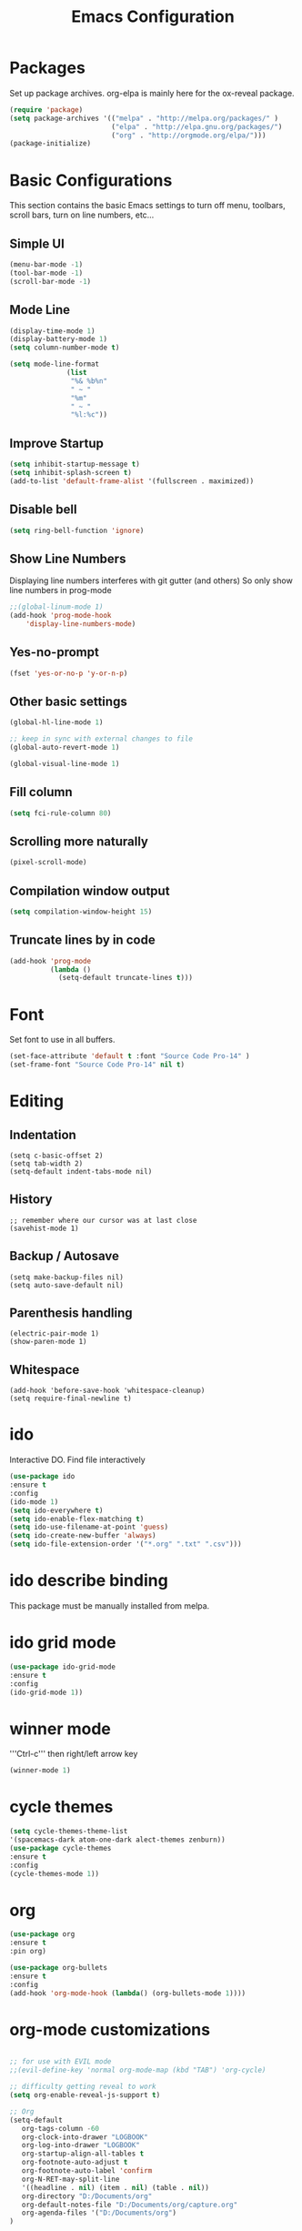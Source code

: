 #+Title: Emacs Configuration

* Packages
  Set up package archives.
  org-elpa is mainly here for the ox-reveal package.
#+BEGIN_SRC emacs-lisp
(require 'package)
(setq package-archives '(("melpa" . "http://melpa.org/packages/" )
                         ("elpa" . "http://elpa.gnu.org/packages/")
                         ("org" . "http://orgmode.org/elpa/")))
(package-initialize)
#+END_SRC


* Basic Configurations
This section contains the basic Emacs settings to turn off menu, toolbars,
scroll bars, turn on line numbers, etc...

** Simple UI
#+BEGIN_SRC emacs-lisp
(menu-bar-mode -1)
(tool-bar-mode -1)
(scroll-bar-mode -1)
#+END_SRC

** Mode Line
#+BEGIN_SRC emacs-lisp
(display-time-mode 1)
(display-battery-mode 1)
(setq column-number-mode t)

(setq mode-line-format
              (list
               "%& %b%n"
               " ~ "
               "%m"
               " ~ "
               "%l:%c"))
#+END_SRC

** Improve Startup
#+BEGIN_SRC emacs-lisp
  (setq inhibit-startup-message t)
  (setq inhibit-splash-screen t)
  (add-to-list 'default-frame-alist '(fullscreen . maximized))
#+END_SRC

** Disable bell
#+BEGIN_SRC emacs-lisp
  (setq ring-bell-function 'ignore)
#+END_SRC

** Show Line Numbers
Displaying line numbers interferes with git gutter (and others)
So only show line numbers in prog-mode
#+BEGIN_SRC emacs-lisp
;;(global-linum-mode 1)
(add-hook 'prog-mode-hook
	'display-line-numbers-mode)
#+END_SRC

** Yes-no-prompt
#+BEGIN_SRC emacs-lisp
(fset 'yes-or-no-p 'y-or-n-p)
#+END_SRC
** Other basic settings
#+BEGIN_SRC emacs-lisp
(global-hl-line-mode 1)

;; keep in sync with external changes to file
(global-auto-revert-mode 1)

(global-visual-line-mode 1)
#+END_SRC
** Fill column
#+BEGIN_SRC emacs-lisp
(setq fci-rule-column 80)
#+END_SRC

** Scrolling more naturally
#+BEGIN_SRC emacs-lisp
(pixel-scroll-mode)
#+END_SRC

** Compilation window output
#+BEGIN_SRC emacs-lisp
(setq compilation-window-height 15)
#+END_SRC

** Truncate lines by in code
#+BEGIN_SRC emacs-lisp
(add-hook 'prog-mode
          (lambda ()
            (setq-default truncate-lines t)))
#+END_SRC


* Font
Set font to use in all buffers.
#+BEGIN_SRC emacs-lisp
(set-face-attribute 'default t :font "Source Code Pro-14" )
(set-frame-font "Source Code Pro-14" nil t)
#+END_SRC


* Editing
** Indentation
#+BEGIN_SRC emacs_lisp
(setq c-basic-offset 2)
(setq tab-width 2)
(setq-default indent-tabs-mode nil)
#+END_SRC
** History
#+BEGIN_SRC emacs_lisp
;; remember where our cursor was at last close
(savehist-mode 1)
#+END_SRC
** Backup / Autosave
#+BEGIN_SRC emacs_lisp
(setq make-backup-files nil)
(setq auto-save-default nil)
#+END_SRC
** Parenthesis handling
#+BEGIN_SRC emacs_lisp
(electric-pair-mode 1)
(show-paren-mode 1)
#+END_SRC
** Whitespace
#+BEGIN_SRC emacs_lisp
(add-hook 'before-save-hook 'whitespace-cleanup)
(setq require-final-newline t)
#+END_SRC


* ido
Interactive DO.
Find file interactively
#+BEGIN_SRC emacs-lisp
(use-package ido
:ensure t
:config
(ido-mode 1)
(setq ido-everywhere t)
(setq ido-enable-flex-matching t)
(setq ido-use-filename-at-point 'guess)
(setq ido-create-new-buffer 'always)
(setq ido-file-extension-order '("*.org" ".txt" ".csv")))
#+END_SRC


* ido describe binding
  This package must be manually installed from melpa.


* ido grid mode
#+BEGIN_SRC emacs-lisp
(use-package ido-grid-mode
:ensure t
:config
(ido-grid-mode 1))
#+END_SRC


* winner mode
'''Ctrl-c''' then right/left arrow key
#+BEGIN_SRC emacs-lisp
(winner-mode 1)
#+END_SRC


* cycle themes
#+BEGIN_SRC emacs-lisp
(setq cycle-themes-theme-list
'(spacemacs-dark atom-one-dark alect-themes zenburn))
(use-package cycle-themes
:ensure t
:config
(cycle-themes-mode 1))
#+END_SRC


* org
#+BEGIN_SRC emacs-lisp
  (use-package org
  :ensure t
  :pin org)

  (use-package org-bullets
  :ensure t
  :config
  (add-hook 'org-mode-hook (lambda() (org-bullets-mode 1))))
#+END_SRC


* org-mode customizations
#+BEGIN_SRC emacs-lisp

;; for use with EVIL mode
;;(evil-define-key 'normal org-mode-map (kbd "TAB") 'org-cycle)

;; difficulty getting reveal to work
(setq org-enable-reveal-js-support t)

;; Org
(setq-default
   org-tags-column -60
   org-clock-into-drawer "LOGBOOK"
   org-log-into-drawer "LOGBOOK"
   org-startup-align-all-tables t
   org-footnote-auto-adjust t
   org-footnote-auto-label 'confirm
   org-N-RET-may-split-line
   '((headline . nil) (item . nil) (table . nil))
   org-directory "D:/Documents/org"
   org-default-notes-file "D:/Documents/org/capture.org"
   org-agenda-files '("D:/Documents/org")
)

(global-set-key "\C-ca" 'org-agenda)
(global-set-key "\C-cc" 'org-capture)

;; display images
(setq org-startup-with-inline-images t)
(add-hook
 'org-babel-after-execute-hook
 (lambda ()
   (when org-inline-image-overlays
     (org-redisplay-inline-images))))


(setq org-confirm-babel-evaluate nil
      org-src-fontify-natively t
      org-src-tab-acts-natively t
      org-hide-emphasis-markers t
      org-edit-src-content-indentation 0)

;; active Org-babel languages
(org-babel-do-load-languages
 'org-babel-load-languages
 '(;; other Babel languages
   (ditaa . t)
   (dot . t)
   (emacs-lisp . t)
   (js .t)
   (plantuml . t)
   (python . t)
   (sqlite . t)
   ))

(add-to-list 'org-src-lang-modes
             '("html" . web))

;; publish 'web' src as is
(defun org-babel-execute:web (body params)
  body)

(setenv "GRAPHVIZ_DOT" "D:/dev/3rdparty/graphviz/2.38/bin/dot.exe")
(setq org-plantuml-jar-path
      (expand-file-name "D:/dev/3rdparty/plantuml/plantuml.jar"))

(setq org-link-abbrev-alist
      '(("bugzilla"  . "http://10.1.2.9/bugzilla/show_bug.cgi?id=")
	("google"    . "http://www.google.com/search?q=")
	("gmap"      . "http://maps.google.com/maps?q=%s")
	("omap"      . "http://nominatim.openstreetmap.org/search?q=%s&polygon=1")
	("ads"       . "http://adsabs.harvard.edu/cgi-bin/nph-abs_connect?author=%s&db_key=AST")
	("ORGDIR"    . "D:/Documents/org/")))

;; example of setting env var named “path”, by appending a new path to existing path
(setenv "PATH"
	(concat
	 "C:/Program Files (x86)/Java/jre1.8.0_161/bin" ";"
	 "D:/dev/3rdparty/graphviz/2.38/bin" ";"
	 (getenv "PATH")
	 )
)

(setq org-capture-templates
      '(("a" "Appointment" entry (file+headline  "D:/Documents/org/2019.org" "Projects")
	 "* TODO %?\n:PROPERTIES:\n\n:END:\nDEADLINE: %^T \n %i\n")
	("n" "Note" entry (file+headline "D:/Documents/org/2019.org" "Notes")
	 "* Note %?\n%T")
	("l" "Link" entry (file+headline "D:/Documents/org/2019.org" "Links")
	 "* %? %^L %^g \n%T" :prepend t)
	("b" "Blog idea" entry (file+headline "D:/Documents/org/2019.org" "Blog Ideas")
	 "* %?\n%T" :prepend t)
	("t" "To Do Item" entry (file+headline "D:/Documents/org/2019.org" "To Do Items")
	 "* %?\n%T" :prepend t)
	("j" "Journal" entry (file+datetree "D:/Documents/org/2019.org" "Journal")
	 "* %?\nEntered on %U\n  %i\n  %a")
	 "* %?\n%i\n"))

#+END_SRC


* PDF Tools
#+BEGIN_SRC emacs-lisp
  (use-package pdf-tools
   :ensure t
   :pin manual ;; manually update
   :config
   ;; initialise
   (pdf-tools-install)
   ;; open pdfs scaled to fit page
   (setq-default pdf-view-display-size 'fit-page)
   ;; automatically annotate highlights
   (setq pdf-annot-activate-created-annotations t)
   ;; use normal isearch
   (define-key pdf-view-mode-map (kbd "C-s") 'isearch-forward)
   ;; turn off cua so copy works
   (add-hook 'pdf-view-mode-hook (lambda () (cua-mode 0)))
   ;; more fine-grained zooming
   (setq pdf-view-resize-factor 1.1)
   ;; keyboard shortcuts
   (define-key pdf-view-mode-map (kbd "h") 'pdf-annot-add-highlight-markup-annotation)
   (define-key pdf-view-mode-map (kbd "t") 'pdf-annot-add-text-annotation)
   (define-key pdf-view-mode-map (kbd "D") 'pdf-annot-delete))
#+END_SRC


* ivy + swiper + counsel
   Install counsel package from melpa which will install swiper and ivy as
   dependencies.
#+BEGIN_SRC emacs-lisp
;; from https://github.com/abo-abo/swiper
(use-package counsel :ensure t)

(ivy-mode 1)
(setq ivy-use-virtual-buffers t)
(setq enable-recursive-minibuffers t)
(global-set-key "\C-s" 'swiper)
(global-set-key (kbd "C-c C-r") 'ivy-resume)
(global-set-key (kbd "<f6>") 'ivy-resume)
(global-set-key (kbd "M-x") 'counsel-M-x)
;;(global-set-key (kbd "C-x C-f") 'counsel-find-file)
;; I added counsel-yank-pop binding
(global-set-key (kbd "C-y") 'counsel-yank-pop)
(global-set-key (kbd "<f1> f") 'counsel-describe-function)
(global-set-key (kbd "<f1> v") 'counsel-describe-variable)
(global-set-key (kbd "<f1> l") 'counsel-find-library)
(global-set-key (kbd "<f2> i") 'counsel-info-lookup-symbol)
(global-set-key (kbd "<f2> u") 'counsel-unicode-char)
(global-set-key (kbd "C-c g") 'counsel-git)
(global-set-key (kbd "C-c j") 'counsel-git-grep)
(global-set-key (kbd "C-c k") 'counsel-ag)
(global-set-key (kbd "C-x l") 'counsel-locate)
(global-set-key (kbd "C-S-o") 'counsel-rhythmbox)
(define-key minibuffer-local-map (kbd "C-r") 'counsel-minibuffer-history)
#+END_SRC


* magit
   Install magit from melpa.
#+BEGIN_SRC emacs-lisp
(use-package magit
:ensure t
:init
(progn
(bind-key "C-x g" 'magit-status)
))

(use-package git-gutter
:ensure t
:init
(global-git-gutter-mode +1))
#+END_SRC


* iedit
   https://www.emacswiki.org/emacs/Iedit
   Use '''Ctrl-;''' over a variable then all edits
   to that variable will change all instances of the variable. Can limit to an
   area by highlighting area then narrowing. Then use '''Ctrl-;''' to change a
   variable. Only instances in this narrowed area will be changed.
#+BEGIN_SRC emacs-lisp
(use-package iedit :ensure t)
#+END_SRC


* paredit
#+BEGIN_SRC emacs-lisp
(use-package paredit
:ensure t
:config
(paredit-mode 1))
#+END_SRC


* company
   https://www.emacswiki.org/emacs/CompanyMode
#+BEGIN_SRC emacs-lisp
(use-package company
:ensure t
:config
(add-hook 'after-init-hook 'global-company-mode)
(global-company-mode t)
(setq company-minimum-prefix-length 1)
(setq company-idle-delay 0))
#+END_SRC

* company-quickhelp
#+BEGIN_SRC emacs-lisp
(use-package company-quickhelp
:ensure t
:config
(company-quickhelp-mode 1)
(setq company-quickhelp-delay 0))
#+END_SRC

* anaconda-mode
   This is a dependency for company-anaconda, so will be installed by
   company-anaconda
#+BEGIN_SRC emacs-lisp
(add-hook 'python-mode-hook 'anaconda-mode)
#+END_SRC

* company-anaconda
#+BEGIN_SRC emacs-lisp
(use-package rx
:ensure t)
(add-to-list 'company-backends 'company-anaconda)
#+END_SRC


* yasnippet
#+BEGIN_SRC emacs-lisp
;; specify folder containing personal snippets. 
(add-to-list 'load-path
             "~/.emacs.d/plugins/yasnippet")
(use-package yasnippet
:ensure t
:config
(yas-global-mode 1))
;;
;; follow prevents interference with company mode
;; see 'Yasnippet integration' section of
;; https://www.emacswiki.org/emacs/CompanyMode
(defun check-expansion ()
  (save-excursion
    (if (looking-at "\\_>") t
      (backward-char 1)
      (if (looking-at "\\.") t
        (backward-char 1)
        (if (looking-at "->") t nil)))))
 (defun do-yas-expand ()
  (let ((yas/fallback-behavior 'return-nil))
    (yas/expand)))
 (defun tab-indent-or-complete ()
  (interactive)
  (if (minibufferp)
      (minibuffer-complete)
    (if (or (not yas/minor-mode)
            (null (do-yas-expand)))
        (if (check-expansion)
            (company-complete-common)
          (indent-for-tab-command)))))
 (global-set-key [tab] 'tab-indent-or-complete)
#+END_SRC

* yasnippet-snippets
Collection of yasnippet snippets.


* highlight-indent-guides
   Install package from melpa.
   https://github.com/DarthFennec/highlight-indent-guides
   Highlights indentation levels.
#+BEGIN_SRC emacs-lisp
(use-package highlight-indent-guides
:ensure t
:config
(add-hook 'prog-mode-hook 'highlight-indent-guides-mode)
(setq highlight-indent-guides-method 'character)
;; (setq highlight-indent-guides-character ?\|)
)
#+END_SRC


* ox-reveal
   Must add [[org-elpa]] before package can be installed.
#+BEGIN_SRC emacs-lisp
(use-package ox-reveal
:ensure t
:pin org
)
(setq org-reveal-root "file:///D:/dev/3rdparty/revealjs")
#+END_SRC


* evil
Configuration from: https://github.com/bradwright/emacs.d/blob/master/setup-evil.el
#+BEGIN_SRC emacs-lisp 

(use-package undo-tree :ensure t)
(use-package goto-chg :ensure t)

(use-package evil
:ensure t
:config
(evil-mode 1)
)

(setq
   ;; this stops evil from overwriting the cursor color
   evil-default-cursor t
   ;; h/l wrap around to next lines
   evil-cross-lines t
   evil-default-state 'normal
   ;; include first/last character when moving to e/bol
   evil-want-visual-char-semi-exclusive t
   ;; don't move the cursor around like Vim
   evil-move-cursor-back nil
   )

  ;; use ido to open files
  (define-key evil-ex-map "e " 'ido-find-file)
  (define-key evil-ex-map "b " 'ido-switch-buffer)

  ;; make end-of-line work in insert
  (define-key evil-insert-state-map "\C-e" 'end-of-line)

;;  ;; Make C-g work like <esc>
;;  (define-key evil-normal-state-map "\C-g" 'evil-normal-state)
;;  (define-key evil-visual-state-map "\C-g" 'evil-normal-state)
;;  (define-key evil-insert-state-map "\C-g" 'evil-normal-state)
;;
;;  (define-key evil-normal-state-map [escape] 'keyboard-quit)
;;  (define-key evil-visual-state-map [escape] 'keyboard-quit)
;;  (define-key minibuffer-local-map [escape] 'abort-recursive-edit)
;;  (define-key minibuffer-local-ns-map [escape] 'abort-recursive-edit)
;;  (define-key minibuffer-local-completion-map [escape] 'abort-recursive-edit)
;;  (define-key minibuffer-local-must-match-map [escape] 'abort-recursive-edit)
;;  (define-key minibuffer-local-isearch-map [escape] 'abort-recursive-edit)
;;
#+END_SRC


* Themes
See '''M-x customize-themes''' for examples
Can find others in melpa and load from there:
 - cycle-themes
   - see config in Installed Packages [[cycle themes]] section
** current theme
Improve theme loading; [[https://www.reddit.com/r/emacs/comments/4mzynd/what_emacs_theme_are_you_currently_using/d43c5cw][from reddit]]
#+BEGIN_SRC emacs-lisp
  (defadvice load-theme (before clear-previous-themes activate)
    "Clear existing theme settings instead of layering them"
    (mapc #'disable-theme custom-enabled-themes))
;;(load-theme 'zenburn t)
;;(load-theme 'alect-light)
;;(load-theme 'alect-dark)
;;(load-theme 'alect-black)
;;(use-package atom-one-dark-theme
;;:ensure t
;;:config
;;(load-theme 'atom-one-dark))
(use-package spacemacs-theme
:ensure t
:config
(load-theme 'spacemacs-dark-theme))

#+END_SRC


* Language Specific
** Web Mode
#+BEGIN_SRC emacs-lisp 
(setq web-mode-markup-indent-offset 2)
(setq web-mode-css-indent-offset 2)
(setq web-mode-code-indent-offset 2)

(setq web-mode-style-padding 2)
(setq web-mode-script-padding 2)

(setq web-mode-auto-quote-style 2) ; use single quotes
#+END_SRC

* GDB
Show me all the windows
#+BEGIN_SRC emacs-lisp 
(setq gdb-many-windows 't)
#+END_SRC

* Key Bindings
#+BEGIN_SRC emacs-lisp

(global-set-key (kbd "C-?") 'hippie-expand)
(global-set-key (kbd "M-D") 'backward-kill-word)
(global-set-key (kbd "DEL") 'backward-delete-char)
(global-set-key (kbd "C-z") 'replace-string)
;;(global-set-key (kbd "C-M-z") 'replace regex)
(global-set-key (kbd "C-Z") 'count-matches)

#+END_SRC


